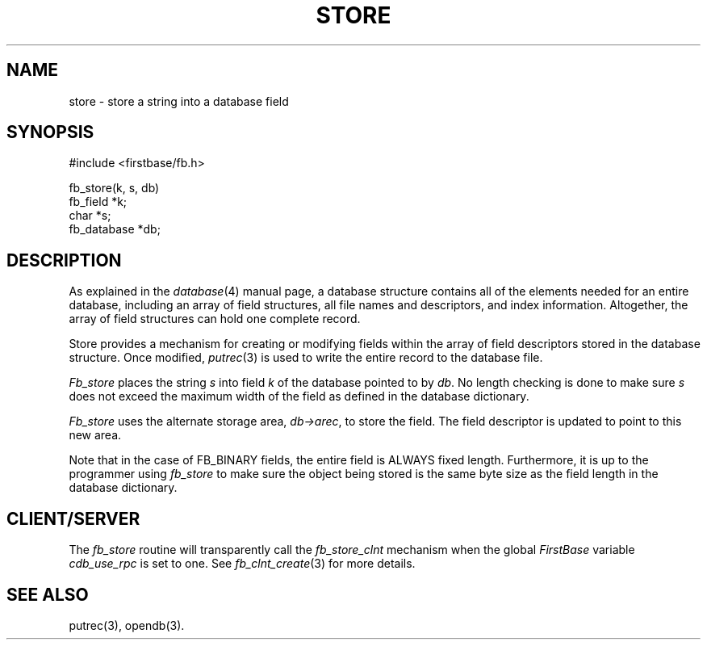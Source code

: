.TH STORE 3 "12 September 1995"
.FB
.SH NAME
store \- store a string into a database field
.SH SYNOPSIS
#include <firstbase/fb.h>
.sp 1
fb_store(k, s, db)
.br
fb_field *k;
.br
char *s;
.br
fb_database *db;
.br
.SH DESCRIPTION
As explained in the \fIdatabase\fP(4)
manual page, a database structure contains
all of the elements needed for an entire database, including an array of
field structures, all file names and descriptors, and index information.
Altogether, the array of field structures can hold one complete record.
.PP
Store provides a mechanism for creating or modifying fields within the
array of field descriptors stored in the database structure.
Once modified, \fIputrec\fP(3) is used to write the entire record to the
database file.
.PP
\fIFb_store\fP places the string \fIs\fP into field \fIk\fP
of the database pointed to by \fIdb\fP.
No length checking is done to make sure \fIs\fP does not exceed the maximum
width of the field as defined in the database dictionary.
.PP
\fIFb_store\fP uses the alternate storage area, \fIdb->arec\fP, to
store the field. The field descriptor is updated to point to this new area.
.PP
Note that in the case of FB_BINARY fields, the entire field is ALWAYS fixed
length. Furthermore, it is up to the programmer using
\fIfb_store\fP to make sure the object being stored is the same byte size as
the field length in the database dictionary.
.SH CLIENT/SERVER
The \fIfb_store\fP routine will transparently
call the \fIfb_store_clnt\fP mechanism
when the global \fIFirstBase\fP variable \fIcdb_use_rpc\fP is set to one.
See \fIfb_clnt_create\fP(3) for more details.
.SH SEE ALSO
putrec(3), opendb(3).
.br
